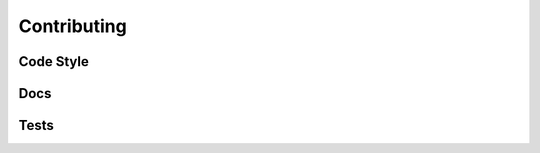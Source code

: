 Contributing
============



.. _Code Style:

Code Style
----------




.. _Docs:

Docs
----



.. _Tests:

Tests
-----

